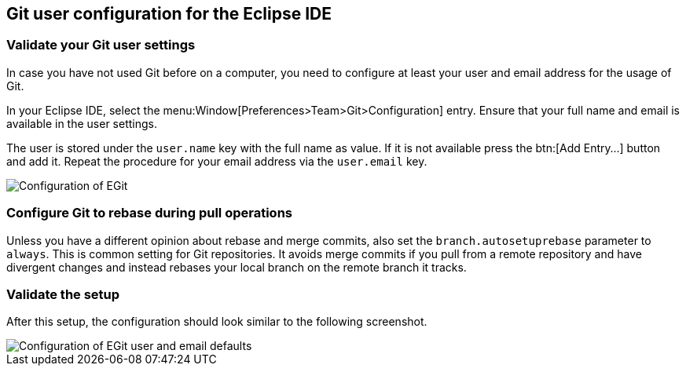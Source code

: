 == Git user configuration for the Eclipse IDE

=== Validate your Git user settings

In case you have not used Git before on a computer, you need to configure at least your user and email address for the usage of Git.

In your Eclipse IDE, select the menu:Window[Preferences>Team>Git>Configuration] entry.
Ensure that your full name and email is available in the user settings.

The user is stored under the `user.name` key with the full name as value. 
If it is not available press the btn:[Add Entry...] button and add it.
Repeat the procedure for your email address via the  `user.email` key.

image::egitconfig10.png[Configuration of EGit]


=== Configure Git to rebase during pull operations

Unless you have a different opinion about rebase and merge commits, also set the `branch.autosetuprebase` parameter to `always`.
This is common setting for Git repositories.  
It avoids merge commits if you pull from a remote repository and have divergent changes and instead rebases your local branch on the remote branch it tracks.

=== Validate the setup

After this setup, the configuration should look similar to the following screenshot.

image::egitconfig20.png[Configuration of EGit user and email defaults]

